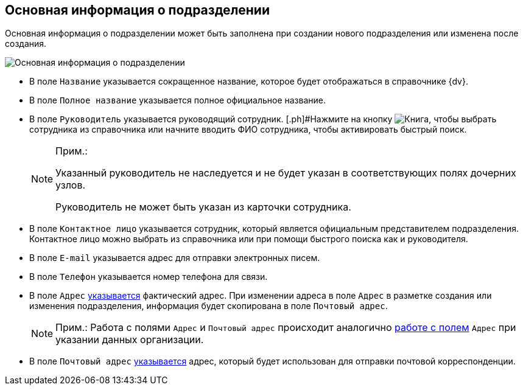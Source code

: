 
== Основная информация о подразделении

Основная информация о подразделении может быть заполнена при создании нового подразделения или изменена после создания.

image::CreateNewDeptMain.png[Основная информация о подразделении]

* В поле [.kbd .ph .userinput]`Название` указывается сокращенное название, которое будет отображаться в справочнике {dv}.
* В поле [.kbd .ph .userinput]`Полное название` указывается полное официальное название.
* В поле [.kbd .ph .userinput]`Руководитель` указывается руководящий сотрудник. [.ph]#Нажмите на кнопку image:buttons/bt_selector_book.png[Книга], чтобы выбрать сотрудника из справочника или начните вводить ФИО сотрудника, чтобы активировать быстрый поиск.
+
[NOTE]
====
[.note__title]#Прим.:#

Указанный руководитель не наследуется и не будет указан в соответствующих полях дочерних узлов.

Руководитель не может быть указан из карточки сотрудника.
====
* В поле [.kbd .ph .userinput]`Контактное лицо` указывается сотрудник, который является официальным представителем подразделения. Контактное лицо можно выбрать из справочника или при помощи быстрого поиска как и руководителя.
* В поле [.kbd .ph .userinput]`E-mail` указывается адрес для отправки электронных писем.
* В поле [.kbd .ph .userinput]`Телефон` указывается номер телефона для связи.
* В поле [.kbd .ph .userinput]`Адрес` xref:staff_Address.adoc[указывается] фактический адрес. [#staff_Dept_settings_main__onaddresschange .ph]#При изменении адреса в поле [.kbd .ph .userinput]`Адрес` в разметке создания или изменения подразделения, информация будет скопирована в поле [.kbd .ph .userinput]`Почтовый адрес`#.
+
[NOTE]
====
[.note__title]#Прим.:# Работа с полями [.kbd .ph .userinput]`Адрес` и [.kbd .ph .userinput]`Почтовый адрес` происходит аналогично xref:staff_Address.adoc[работе с полем] [.kbd .ph .userinput]`Адрес` при указании данных организации.
====
* В поле [.kbd .ph .userinput]`Почтовый адрес` xref:staff_Address.adoc[указывается] адрес, который будет использован для отправки почтовой корреспонденции.
